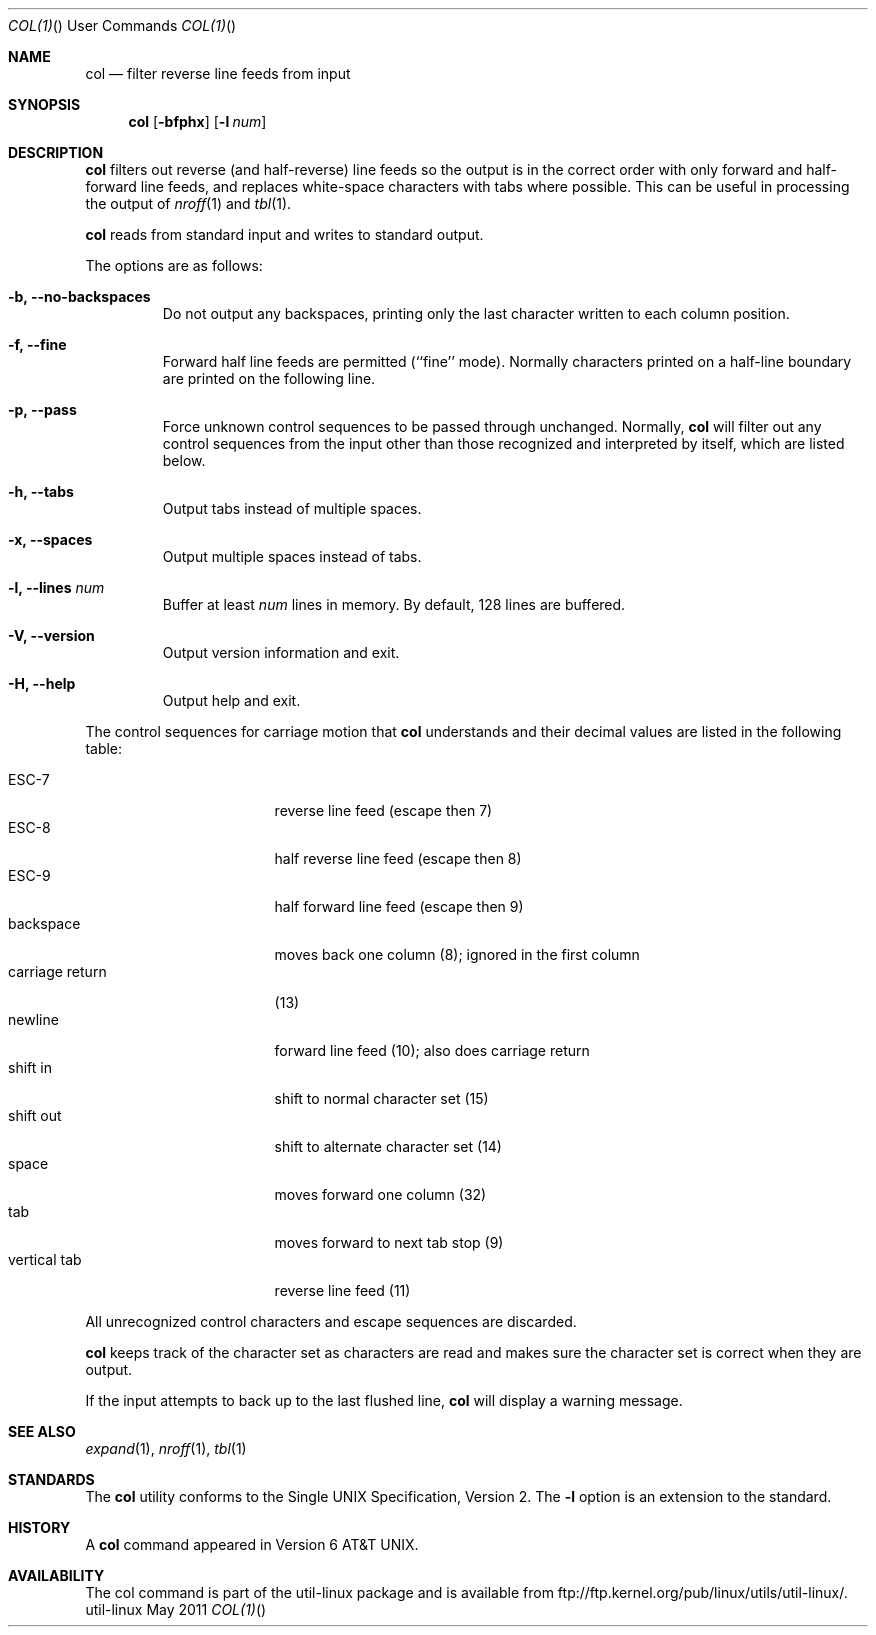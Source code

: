 .\" Copyright (c) 1990 The Regents of the University of California.
.\" All rights reserved.
.\"
.\" This code is derived from software contributed to Berkeley by
.\" Michael Rendell.
.\"
.\" Redistribution and use in source and binary forms, with or without
.\" modification, are permitted provided that the following conditions
.\" are met:
.\" 1. Redistributions of source code must retain the above copyright
.\"    notice, this list of conditions and the following disclaimer.
.\" 2. Redistributions in binary form must reproduce the above copyright
.\"    notice, this list of conditions and the following disclaimer in the
.\"    documentation and/or other materials provided with the distribution.
.\" 3. All advertising materials mentioning features or use of this software
.\"    must display the following acknowledgement:
.\"	This product includes software developed by the University of
.\"	California, Berkeley and its contributors.
.\" 4. Neither the name of the University nor the names of its contributors
.\"    may be used to endorse or promote products derived from this software
.\"    without specific prior written permission.
.\"
.\" THIS SOFTWARE IS PROVIDED BY THE REGENTS AND CONTRIBUTORS ``AS IS'' AND
.\" ANY EXPRESS OR IMPLIED WARRANTIES, INCLUDING, BUT NOT LIMITED TO, THE
.\" IMPLIED WARRANTIES OF MERCHANTABILITY AND FITNESS FOR A PARTICULAR PURPOSE
.\" ARE DISCLAIMED.  IN NO EVENT SHALL THE REGENTS OR CONTRIBUTORS BE LIABLE
.\" FOR ANY DIRECT, INDIRECT, INCIDENTAL, SPECIAL, EXEMPLARY, OR CONSEQUENTIAL
.\" DAMAGES (INCLUDING, BUT NOT LIMITED TO, PROCUREMENT OF SUBSTITUTE GOODS
.\" OR SERVICES; LOSS OF USE, DATA, OR PROFITS; OR BUSINESS INTERRUPTION)
.\" HOWEVER CAUSED AND ON ANY THEORY OF LIABILITY, WHETHER IN CONTRACT, STRICT
.\" LIABILITY, OR TORT (INCLUDING NEGLIGENCE OR OTHERWISE) ARISING IN ANY WAY
.\" OUT OF THE USE OF THIS SOFTWARE, EVEN IF ADVISED OF THE POSSIBILITY OF
.\" SUCH DAMAGE.
.\"
.\"     @(#)col.1	6.8 (Berkeley) 6/17/91
.\"
.Dd May 2011 "  "
.Dt COL(1) "" "User Commands"
.Os util-linux
.Sh NAME
.Nm col
.Nd filter reverse line feeds from input
.Sh SYNOPSIS
.Nm col
.Op Fl bfphx
.Op Fl l Ar num
.Sh DESCRIPTION
.Nm
filters out reverse (and half-reverse) line feeds so the output is
in the correct order with only forward and half-forward line
feeds, and replaces white-space characters with tabs where possible.
This can be useful in processing the output of
.Xr nroff 1
and
.Xr tbl  1 .
.Pp
.Nm
reads from standard input and writes to standard output.
.Pp
The options are as follows:
.Bl -tag -width "-lnum"
.It Fl b, Fl Fl no-backspaces
Do not output any backspaces, printing only the last character
written to each column position.
.It Fl f, Fl Fl fine
Forward half line feeds are permitted (``fine'' mode).
Normally characters printed on a half-line boundary are printed
on the following line.
.It Fl p, Fl Fl pass
Force unknown control sequences to be passed through unchanged.
Normally,
.Nm col
will filter out any control sequences from the input other than those
recognized and interpreted by itself, which are listed below.
.It Fl h, Fl Fl tabs
Output tabs instead of multiple spaces.
.It Fl x, Fl Fl spaces
Output multiple spaces instead of tabs.
.It Fl l, Fl Fl lines Ar num
Buffer at least
.Ar num
lines in memory.
By default, 128 lines are buffered.
.It Fl V, Fl Fl version
Output version information and exit.
.It Fl H, Fl Fl help
Output help and exit.
.El
.Pp
The control sequences for carriage motion that
.Nm col
understands and their decimal values are listed in the following
table:
.Pp
.Bl -tag -width "carriage return" -compact
.It ESC\-7
reverse line feed (escape then 7)
.It ESC\-8
half reverse line feed (escape then 8)
.It ESC\-9
half forward line feed (escape then 9)
.It backspace
moves back one column (8); ignored in the first column
.It carriage return
(13)
.It newline
forward line feed (10); also does carriage return
.It shift in
shift to normal character set (15)
.It shift out
shift to alternate character set (14)
.It space
moves forward one column (32)
.It tab
moves forward to next tab stop (9)
.It vertical tab
reverse line feed (11)
.El
.Pp
All unrecognized control characters and escape sequences are
discarded.
.Pp
.Nm
keeps track of the character set as characters are read and makes
sure the character set is correct when they are output.
.Pp
If the input attempts to back up to the last flushed line,
.Nm col
will display a warning message.
.Sh SEE ALSO
.Xr expand 1 ,
.Xr nroff 1 ,
.Xr tbl 1
.Sh STANDARDS
The
.Nm col
utility conforms to the Single UNIX Specification, Version 2. The
.Fl l
option is an extension to the standard.
.Sh HISTORY
A
.Nm col
command
appeared in Version 6 AT&T UNIX.
.Sh AVAILABILITY
The col command is part of the util-linux package and is available from
ftp://ftp.kernel.org/pub/linux/utils/util-linux/.
